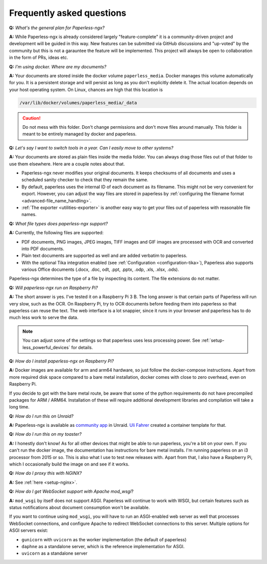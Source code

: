
**************************
Frequently asked questions
**************************

**Q:** *What's the general plan for Paperless-ngx?*

**A:** While Paperless-ngx is already considered largely "feature-complete" it is a community-driven
project and development will be guided in this way. New features can be submitted via
GitHub discussions and "up-voted" by the community but this is not a garauntee the feature
will be implemented. This project will always be open to collaboration in the form of PRs,
ideas etc.

**Q:** *I'm using docker. Where are my documents?*

**A:** Your documents are stored inside the docker volume ``paperless_media``.
Docker manages this volume automatically for you. It is a persistent storage
and will persist as long as you don't explicitly delete it. The actual location
depends on your host operating system. On Linux, chances are high that this location
is

.. code::

    /var/lib/docker/volumes/paperless_media/_data

.. caution::

    Do not mess with this folder. Don't change permissions and don't move
    files around manually. This folder is meant to be entirely managed by docker
    and paperless.

**Q:** *Let's say I want to switch tools in a year. Can I easily move to other systems?*

**A:** Your documents are stored as plain files inside the media folder. You can always drag those files
out of that folder to use them elsewhere. Here are a couple notes about that.

*   Paperless-ngx never modifies your original documents. It keeps checksums of all documents and uses a
    scheduled sanity checker to check that they remain the same.
*   By default, paperless uses the internal ID of each document as its filename. This might not be very
    convenient for export. However, you can adjust the way files are stored in paperless by
    :ref:`configuring the filename format <advanced-file_name_handling>`.
*   :ref:`The exporter <utilities-exporter>` is another easy way to get your files out of paperless with reasonable file names.

**Q:** *What file types does paperless-ngx support?*

**A:** Currently, the following files are supported:

*   PDF documents, PNG images, JPEG images, TIFF images and GIF images are processed with OCR and converted into PDF documents.
*   Plain text documents are supported as well and are added verbatim
    to paperless.
*   With the optional Tika integration enabled (see :ref:`Configuration <configuration-tika>`), Paperless also supports various
    Office documents (.docx, .doc, odt, .ppt, .pptx, .odp, .xls, .xlsx, .ods).

Paperless-ngx determines the type of a file by inspecting its content. The
file extensions do not matter.

**Q:** *Will paperless-ngx run on Raspberry Pi?*

**A:** The short answer is yes. I've tested it on a Raspberry Pi 3 B.
The long answer is that certain parts of
Paperless will run very slow, such as the OCR. On Raspberry Pi,
try to OCR documents before feeding them into paperless so that paperless can
reuse the text. The web interface is a lot snappier, since it runs
in your browser and paperless has to do much less work to serve the data.

.. note::

    You can adjust some of the settings so that paperless uses less processing
    power. See :ref:`setup-less_powerful_devices` for details.


**Q:** *How do I install paperless-ngx on Raspberry Pi?*

**A:** Docker images are available for arm and arm64 hardware, so just follow
the docker-compose instructions. Apart from more required disk space compared to
a bare metal installation, docker comes with close to zero overhead, even on
Raspberry Pi.

If you decide to got with the bare metal route, be aware that some of the
python requirements do not have precompiled packages for ARM / ARM64. Installation
of these will require additional development libraries and compilation will take
a long time.

**Q:** *How do I run this on Unraid?*

**A:** Paperless-ngx is available as `community app <https://unraid.net/community/apps?q=paperless-ngx>`_
in Unraid. `Uli Fahrer <https://github.com/Tooa>`_ created a container template for that.

**Q:** *How do I run this on my toaster?*

**A:** I honestly don't know! As for all other devices that might be able
to run paperless, you're a bit on your own. If you can't run the docker image,
the documentation has instructions for bare metal installs. I'm running
paperless on an i3 processor from 2015 or so. This is also what I use to test
new releases with. Apart from that, I also have a Raspberry Pi, which I
occasionally build the image on and see if it works.

**Q:** *How do I proxy this with NGINX?*

**A:** See :ref:`here <setup-nginx>`.

.. _faq-mod_wsgi:

**Q:** *How do I get WebSocket support with Apache mod_wsgi*?

**A:** ``mod_wsgi`` by itself does not support ASGI. Paperless will continue
to work with WSGI, but certain features such as status notifications about
document consumption won't be available.

If you want to continue using ``mod_wsgi``, you will have to run an ASGI-enabled
web server as well that processes WebSocket connections, and configure Apache to
redirect WebSocket connections to this server. Multiple options for ASGI servers
exist:

* ``gunicorn`` with ``uvicorn`` as the worker implementation (the default of paperless)
* ``daphne`` as a standalone server, which is the reference implementation for ASGI.
* ``uvicorn`` as a standalone server
